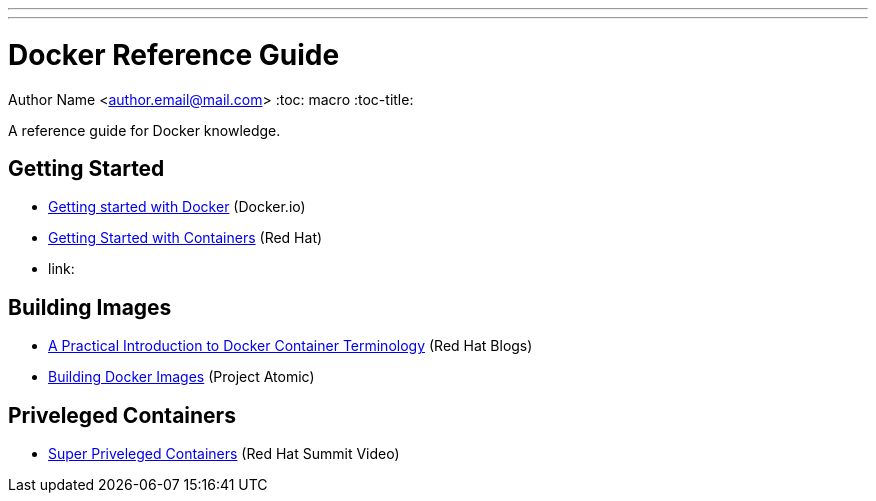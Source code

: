 ---
---
= Docker Reference Guide
Author Name <author.email@mail.com>
:toc: macro
:toc-title:

A reference guide for Docker knowledge.

toc::[]

== Getting Started

 * link:https://docs.docker.com/mac/[Getting started with Docker] (Docker.io)
 * link:https://access.redhat.com/documentation/en/red-hat-enterprise-linux-atomic-host/version-7/getting-started-with-containers/[Getting Started with Containers] (Red Hat)
 * link:

== Building Images

* link:http://developerblog.redhat.com/2016/01/13/a-practical-introduction-to-docker-container-terminology/[A Practical Introduction to Docker Container Terminology] (Red Hat Blogs)
* link:http://www.projectatomic.io/docs/docker-building-images/[Building Docker Images] (Project Atomic)

== Priveleged Containers

* link:https://www.youtube.com/watch?v=dM2Fc53Dtd4[Super Priveleged Containers] (Red Hat Summit Video)
